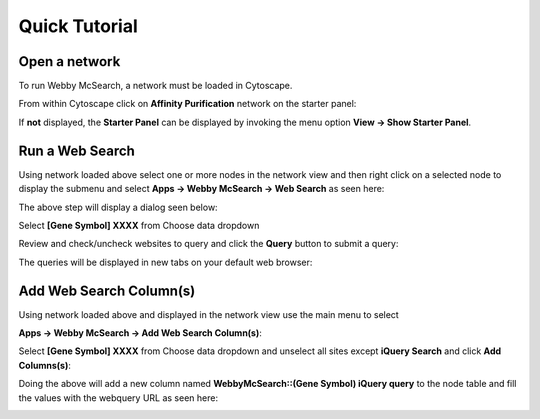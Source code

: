 Quick Tutorial
==============

Open a network
--------------

To run Webby McSearch, a network must be loaded in Cytoscape.

From within Cytoscape click on **Affinity Purification** network
on the starter panel:

.. image:: images/quicktutorial/starterpanel.png
   :class: with-border with-shadow

If **not** displayed, the **Starter Panel** can
be displayed by invoking the menu option **View -> Show Starter Panel**.

   .. image:: images/quicktutorial/loadstarterpanel.png


Run a Web Search
--------------------

Using network loaded above select one or more nodes
in the network view and then right click on a selected node to display the submenu
and select **Apps -> Webby McSearch -> Web Search**
as seen here:

.. image:: images/quicktutorial/selectnodes.png
   :class: with-border with-shadow

The above step will display a dialog seen below:

Select **[Gene Symbol] XXXX** from Choose data dropdown

.. image:: images/quicktutorial/selectnodecolumn.png
   :class: with-border with-shadow

Review and check/uncheck websites to query and click the **Query** button
to submit a query:

.. image:: images/quicktutorial/selectsitestoquery.png
   :class: with-border with-shadow

The queries will be displayed in new tabs on your default web browser:

.. image:: images/quicktutorial/browser_examples.png
   :class: with-border with-shadow


Add Web Search Column(s)
---------------------------

Using network loaded above and displayed in the network view use the main
menu to select

**Apps -> Webby McSearch -> Add Web Search Column(s)**:

.. image:: images/quicktutorial/add_websearch_cols_menu.png
   :class: with-border with-shadow

Select **[Gene Symbol] XXXX** from Choose data dropdown and unselect all
sites except **iQuery Search** and click **Add Columns(s)**:

.. image:: images/quicktutorial/selectquerycolumn.png
   :class: with-border with-shadow

Doing the above will add a new column named
**WebbyMcSearch::(Gene Symbol) iQuery query** to the node table and fill the values
with the webquery URL as seen here:

.. image:: images/quicktutorial/new_column.png
   :class: with-border with-shadow



